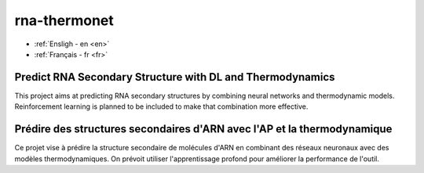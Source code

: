 rna-thermonet
=============

- :ref:`Ensligh - en <en>`
- :ref:`Français - fr <fr>`

.. _en: # Balise utilisée pour créer l'hyperlien

Predict RNA Secondary Structure with DL and Thermodynamics
----------------------------------------------------------

This project aims at predicting RNA secondary structures by combining neural
networks and thermodynamic models. Reinforcement learning is planned to be
included to make that combination more effective.


.. _fr: # Balise utilisée pour créer l'hyperlien

Prédire des structures secondaires d'ARN avec l'AP et la thermodynamique
------------------------------------------------------------------------

Ce projet vise à prédire la structure secondaire de molécules d'ARN en
combinant des réseaux neuronaux avec des modèles thermodynamiques. On prévoit
utiliser l'apprentissage profond pour améliorer la performance de l'outil.

